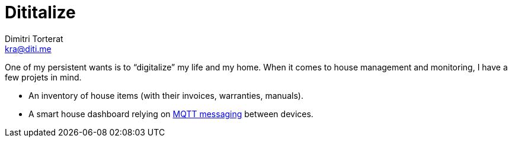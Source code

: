 = Dititalize
Dimitri Torterat <kra@diti.me>
:source-highlighter: rouge
:rouge-style: gruvbox

One of my persistent wants is to “digitalize” my life and my home.
When it comes to house management and monitoring, I have a few projets in mind.

* An inventory of house items (with their invoices, warranties, manuals).
* A smart house dashboard relying on https://mqtt.org/[MQTT messaging] between devices.
